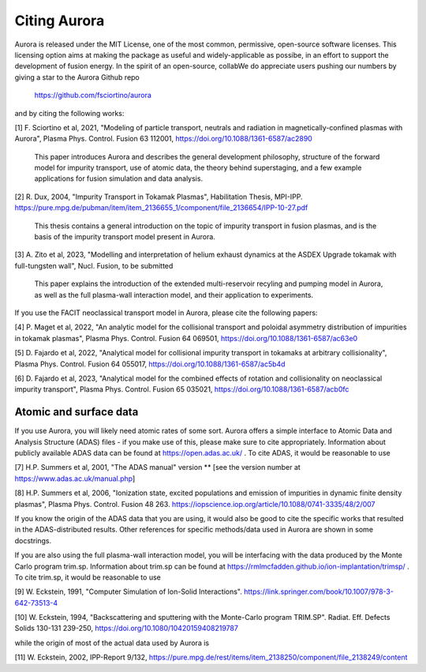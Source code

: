 Citing Aurora
=============

Aurora is released under the MIT License, one of the most common, permissive, open-source software licenses. This licensing option aims at making the package as useful and widely-applicable as possibe, in an effort to support the development of fusion energy. In the spirit of an open-source, collabWe do appreciate users pushing our numbers by giving a star to the Aurora Github repo

  https://github.com/fsciortino/aurora

and by citing the following works:

[1] F. Sciortino et al, 2021, "Modeling of particle transport, neutrals and radiation in magnetically-confined plasmas with Aurora", Plasma Phys. Control. Fusion 63 112001, https://doi.org/10.1088/1361-6587/ac2890
  
    This paper introduces Aurora and describes the general development philosophy, structure of the forward model for impurity transport, use of atomic data, the theory behind superstaging, and a few example applications for fusion simulation and data analysis.
    
[2] R. Dux, 2004, "Impurity Transport in Tokamak Plasmas", Habilitation Thesis, MPI-IPP. https://pure.mpg.de/pubman/item/item_2136655_1/component/file_2136654/IPP-10-27.pdf

    This thesis contains a general introduction on the topic of impurity transport in fusion plasmas, and is the basis of the impurity transport model present in Aurora.
    
[3] A. Zito et al, 2023, "Modelling and interpretation of helium exhaust dynamics at the ASDEX Upgrade tokamak with full-tungsten wall", Nucl. Fusion, to be submitted

     This paper explains the introduction of the extended multi-reservoir recyling and pumping model in Aurora, as well as the full plasma-wall interaction model, and their application to experiments.
     
If you use the FACIT neoclassical transport model in Aurora, please cite the following papers:

[4] P. Maget et al, 2022, "An analytic model for the collisional transport and poloidal asymmetry distribution of impurities in tokamak plasmas", Plasma Phys. Control. Fusion 64 069501, https://doi.org/10.1088/1361-6587/ac63e0

[5] D. Fajardo et al, 2022, "Analytical model for collisional impurity transport in tokamaks at arbitrary collisionality", Plasma Phys. Control. Fusion 64 055017, https://doi.org/10.1088/1361-6587/ac5b4d

[6] D. Fajardo et al, 2023, "Analytical model for the combined effects of rotation and collisionality on neoclassical impurity transport", Plasma Phys. Control. Fusion 65 035021, https://doi.org/10.1088/1361-6587/acb0fc

Atomic and surface data
-----------------------

If you use Aurora, you will likely need atomic rates of some sort. Aurora offers a simple interface to Atomic Data and Analysis Structure (ADAS) files - if you make use of this, please make sure to cite appropriately. Information about publicly available ADAS data can be found at https://open.adas.ac.uk/ . To cite ADAS, it would be reasonable to use

[7] H.P. Summers et al, 2001, "The ADAS manual" version ** [see the version number at https://www.adas.ac.uk/manual.php]

[8] H.P. Summers et al, 2006, "Ionization state, excited populations and emission of impurities in dynamic finite density plasmas", Plasma Phys. Control. Fusion 48 263. https://iopscience.iop.org/article/10.1088/0741-3335/48/2/007

If you know the origin of the ADAS data that you are using, it would also be good to cite the specific works that resulted in the ADAS-distributed results. Other references for specific methods/data used in Aurora are shown in some docstrings.

If you are also using the full plasma-wall interaction model, you will be interfacing with the data produced by the Monte Carlo program trim.sp. Information about trim.sp can be found at https://rmlmcfadden.github.io/ion-implantation/trimsp/ . To cite trim.sp, it would be reasonable to use

[9] W. Eckstein, 1991, "Computer Simulation of Ion-Solid Interactions". https://link.springer.com/book/10.1007/978-3-642-73513-4

[10] W. Eckstein, 1994, "Backscattering and sputtering with the Monte-Carlo program TRIM.SP". Radiat. Eff. Defects Solids 130-131 239-250, https://doi.org/10.1080/10420159408219787

while the origin of most of the actual data used by Aurora is

[11] W. Eckstein, 2002, IPP-Report 9/132, https://pure.mpg.de/rest/items/item_2138250/component/file_2138249/content
